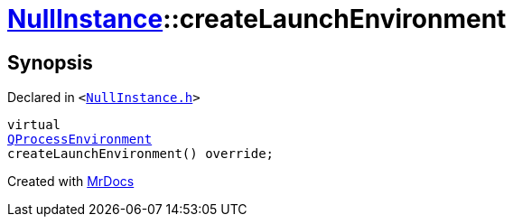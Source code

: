 [#NullInstance-createLaunchEnvironment]
= xref:NullInstance.adoc[NullInstance]::createLaunchEnvironment
:relfileprefix: ../
:mrdocs:


== Synopsis

Declared in `&lt;https://github.com/PrismLauncher/PrismLauncher/blob/develop/launcher/NullInstance.h#L58[NullInstance&period;h]&gt;`

[source,cpp,subs="verbatim,replacements,macros,-callouts"]
----
virtual
xref:QProcessEnvironment.adoc[QProcessEnvironment]
createLaunchEnvironment() override;
----



[.small]#Created with https://www.mrdocs.com[MrDocs]#
